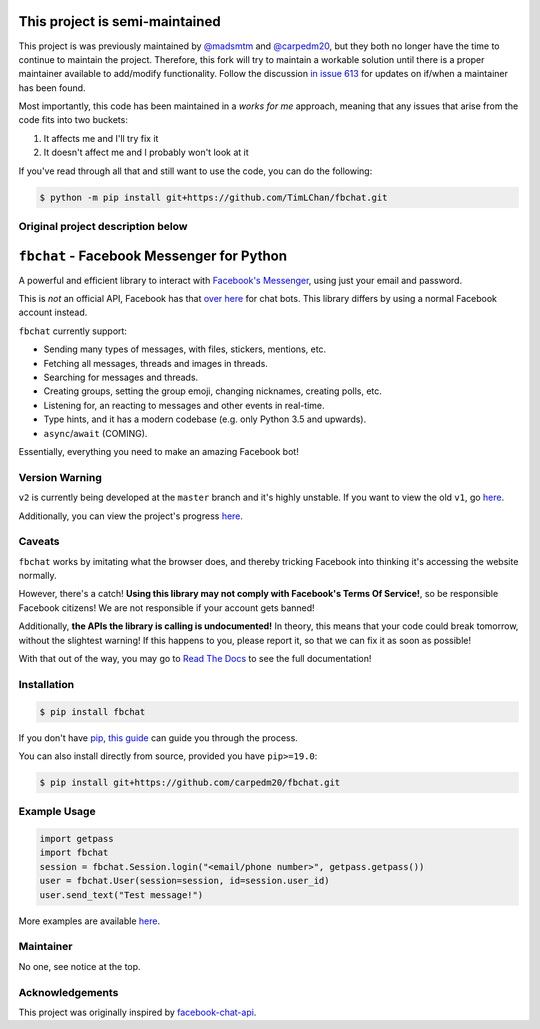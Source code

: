 This project is semi-maintained
==========================================

This project is was previously maintained by `@madsmtm <https://github.com/madsmtm>`__ and `@carpedm20 <https://github.com/carpedm20>`__, but they both no longer have the time to continue to maintain the project. Therefore, this fork will try to maintain a workable solution until there is a proper maintainer available to add/modify functionality. Follow the discussion `in issue 613 <https://github.com/carpedm20/fbchat/issues/613>`__ for updates on if/when a maintainer has been found.

Most importantly, this code has been maintained in a *works for me* approach, meaning that any issues that arise from the code fits into two buckets:

1.  It affects me and I'll try fix it
2.  It doesn't affect me and I probably won't look at it

If you've read through all that and still want to use the code, you can do the following:

.. code-block::

    $ python -m pip install git+https://github.com/TimLChan/fbchat.git


Original project description below
----------------------------------


``fbchat`` - Facebook Messenger for Python
==========================================

.. image:: https://badgen.net/pypi/v/fbchat
    :target: https://pypi.python.org/pypi/fbchat
    :alt: Project version

.. image:: https://badgen.net/badge/python/3.5,3.6,3.7,3.8,pypy?list=|
    :target: https://pypi.python.org/pypi/fbchat
    :alt: Supported python versions: 3.5, 3.6, 3.7, 3.8 and pypy

.. image:: https://badgen.net/pypi/license/fbchat
    :target: https://github.com/carpedm20/fbchat/tree/master/LICENSE
    :alt: License: BSD 3-Clause

.. image:: https://readthedocs.org/projects/fbchat/badge/?version=stable
    :target: https://fbchat.readthedocs.io
    :alt: Documentation

.. image:: https://badgen.net/travis/carpedm20/fbchat
    :target: https://travis-ci.org/carpedm20/fbchat
    :alt: Travis CI

.. image:: https://badgen.net/badge/code%20style/black/black
    :target: https://github.com/ambv/black
    :alt: Code style

A powerful and efficient library to interact with
`Facebook's Messenger <https://www.facebook.com/messages/>`__, using just your email and password.

This is *not* an official API, Facebook has that `over here <https://developers.facebook.com/docs/messenger-platform>`__ for chat bots. This library differs by using a normal Facebook account instead.

``fbchat`` currently support:

- Sending many types of messages, with files, stickers, mentions, etc.
- Fetching all messages, threads and images in threads.
- Searching for messages and threads.
- Creating groups, setting the group emoji, changing nicknames, creating polls, etc.
- Listening for, an reacting to messages and other events in real-time.
- Type hints, and it has a modern codebase (e.g. only Python 3.5 and upwards).
- ``async``/``await`` (COMING).

Essentially, everything you need to make an amazing Facebook bot!


Version Warning
---------------
``v2`` is currently being developed at the ``master`` branch and it's highly unstable. If you want to view the old ``v1``, go `here <https://github.com/carpedm20/fbchat/tree/v1>`__.

Additionally, you can view the project's progress `here <https://github.com/carpedm20/fbchat/projects/2>`__.


Caveats
-------

``fbchat`` works by imitating what the browser does, and thereby tricking Facebook into thinking it's accessing the website normally.

However, there's a catch! **Using this library may not comply with Facebook's Terms Of Service!**, so be responsible Facebook citizens! We are not responsible if your account gets banned!

Additionally, **the APIs the library is calling is undocumented!** In theory, this means that your code could break tomorrow, without the slightest warning!
If this happens to you, please report it, so that we can fix it as soon as possible!

.. inclusion-marker-intro-end
.. This message doesn't make sense in the docs at Read The Docs, so we exclude it

With that out of the way, you may go to `Read The Docs <https://fbchat.readthedocs.io/>`__ to see the full documentation!

.. inclusion-marker-installation-start


Installation
------------

.. code-block::

    $ pip install fbchat

If you don't have `pip <https://pip.pypa.io/>`_, `this guide <http://docs.python-guide.org/en/latest/starting/installation/>`_ can guide you through the process.

You can also install directly from source, provided you have ``pip>=19.0``:

.. code-block::

    $ pip install git+https://github.com/carpedm20/fbchat.git

.. inclusion-marker-installation-end


Example Usage
-------------

.. code-block::

    import getpass
    import fbchat
    session = fbchat.Session.login("<email/phone number>", getpass.getpass())
    user = fbchat.User(session=session, id=session.user_id)
    user.send_text("Test message!")

More examples are available `here <https://github.com/carpedm20/fbchat/tree/master/examples>`__.


Maintainer
----------

No one, see notice at the top.

Acknowledgements
----------------

This project was originally inspired by `facebook-chat-api <https://github.com/Schmavery/facebook-chat-api>`__.
